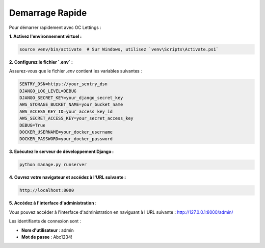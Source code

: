 Demarrage Rapide
================

Pour démarrer rapidement avec OC Lettings :

**1. Activez l'environnement virtuel :**

.. code-block:: bash

   source venv/bin/activate  # Sur Windows, utilisez `venv\Scripts\Activate.ps1`

**2. Configurez le fichier `.env` :**

Assurez-vous que le fichier `.env` contient les variables suivantes :

.. code-block:: bash

   SENTRY_DSN=https://your_sentry_dsn
   DJANGO_LOG_LEVEL=DEBUG
   DJANGO_SECRET_KEY=your_django_secret_key
   AWS_STORAGE_BUCKET_NAME=your_bucket_name
   AWS_ACCESS_KEY_ID=your_access_key_id
   AWS_SECRET_ACCESS_KEY=your_secret_access_key
   DEBUG=True
   DOCKER_USERNAME=your_docker_username
   DOCKER_PASSWORD=your_docker_password

**3. Exécutez le serveur de développement Django :**

.. code-block:: bash

   python manage.py runserver

**4. Ouvrez votre navigateur et accédez à l'URL suivante :**

.. code-block:: none

   http://localhost:8000

**5. Accédez à l'interface d'administration :**

Vous pouvez accéder à l'interface d'administration en naviguant à l'URL suivante : http://127.0.0.1:8000/admin/

Les identifiants de connexion sont :

- **Nom d'utilisateur** : admin
- **Mot de passe** : Abc1234!
